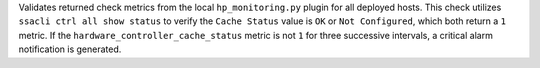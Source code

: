 Validates returned check metrics from the local ``hp_monitoring.py``
plugin for all deployed hosts. This check utilizes ``ssacli ctrl all
show status`` to verify the ``Cache Status`` value is ``OK`` or ``Not
Configured``, which both return a ``1`` metric. If the
``hardware_controller_cache_status`` metric is not ``1`` for three
successive intervals, a critical alarm notification is generated.
